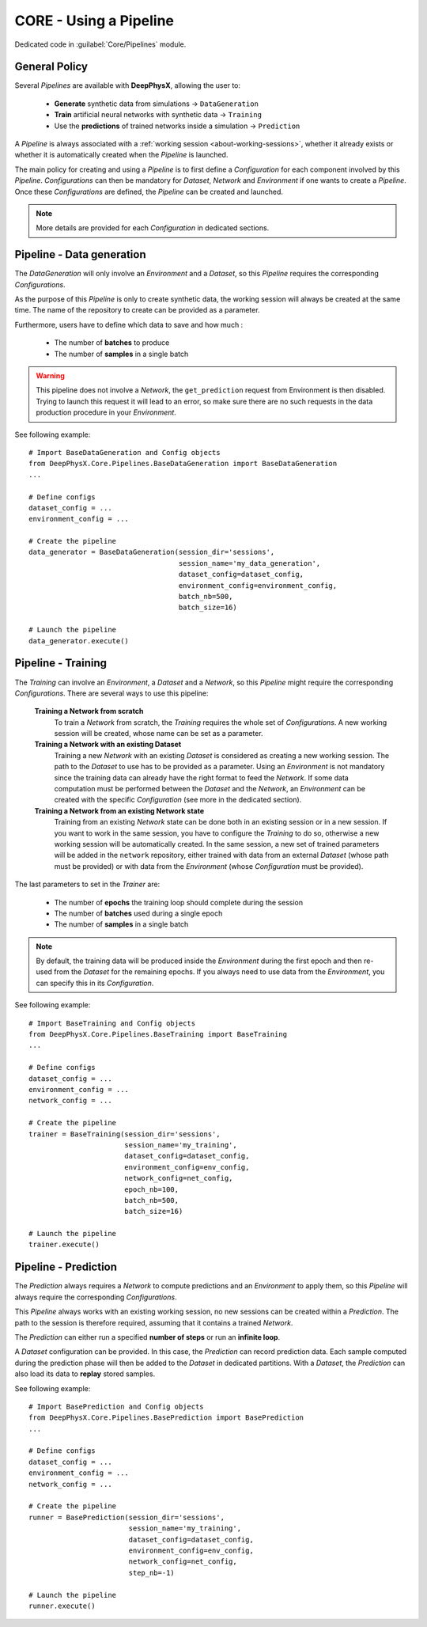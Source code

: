 CORE - Using a Pipeline
=======================

Dedicated code in :guilabel:`Core/Pipelines` module.

General Policy
--------------

Several *Pipelines* are available with **DeepPhysX**, allowing the user to:

    * **Generate** synthetic data from simulations → ``DataGeneration``
    * **Train** artificial neural networks with synthetic data → ``Training``
    * Use the **predictions** of trained networks inside a simulation → ``Prediction``

A *Pipeline* is always associated with a :ref:`working session <about-working-sessions>`, whether it already exists or
whether it is automatically created when the *Pipeline* is launched.

The main policy for creating and using a *Pipeline* is to first define a *Configuration* for each component involved by
this *Pipeline*.
*Configurations* can then be mandatory for *Dataset*, *Network* and *Environment* if one wants to create a *Pipeline*.
Once these *Configurations* are defined, the *Pipeline* can be created and launched.

.. note::
    More details are provided for each *Configuration* in dedicated sections.


Pipeline - Data generation
--------------------------

The *DataGeneration* will only involve an *Environment* and a *Dataset*, so this *Pipeline* requires the corresponding
*Configurations*.

As the purpose of this *Pipeline* is only to create synthetic data, the working session will always be created at the
same time.
The name of the repository to create can be provided as a parameter.

Furthermore, users have to define which data to save and how much :

    * The number of **batches** to produce
    * The number of **samples** in a single batch

.. warning::
    This pipeline does not involve a *Network*, the ``get_prediction`` request from Environment is then disabled.
    Trying to launch this request it will lead to an error, so make sure there are no such requests in the data
    production procedure in your *Environment*.

.. highlight:: python

See following example::

    # Import BaseDataGeneration and Config objects
    from DeepPhysX.Core.Pipelines.BaseDataGeneration import BaseDataGeneration
    ...

    # Define configs
    dataset_config = ...
    environment_config = ...

    # Create the pipeline
    data_generator = BaseDataGeneration(session_dir='sessions',
                                        session_name='my_data_generation',
                                        dataset_config=dataset_config,
                                        environment_config=environment_config,
                                        batch_nb=500,
                                        batch_size=16)

    # Launch the pipeline
    data_generator.execute()


Pipeline - Training
-------------------

The *Training* can involve an *Environment*, a *Dataset* and a *Network*, so this *Pipeline* might require the
corresponding *Configurations*.
There are several ways to use this pipeline:

    **Training a Network from scratch**
        To train a *Network* from scratch, the *Training* requires the whole set of *Configurations*.
        A new working session will be created, whose name can be set as a parameter.

    **Training a Network with an existing Dataset**
        Training a new *Network* with an existing *Dataset* is considered as creating a new working session.
        The path to the *Dataset* to use has to be provided as a parameter.
        Using an *Environment* is not mandatory since the training data can already have the right format to feed the
        *Network*.
        If some data computation must be performed between the *Dataset* and the *Network*, an *Environment* can be
        created with the specific *Configuration* (see more in the dedicated section).

    **Training a Network from an existing Network state**
        Training from an existing *Network* state can be done both in an existing session or in a new session.
        If you want to work in the same session, you have to configure the *Training* to do so, otherwise a new working
        session will be automatically created.
        In the same session, a new set of trained parameters will be added in the ``network`` repository, either trained
        with data from an external *Dataset* (whose path must be provided) or with data from the *Environment* (whose
        *Configuration* must be provided).

The last parameters to set in the *Trainer* are:

    * The number of **epochs** the training loop should complete during the session
    * The number of **batches** used during a single epoch
    * The number of **samples** in a single batch

.. note::
    By default, the training data will be produced inside the *Environment* during the first epoch and then re-used
    from the *Dataset* for the remaining epochs.
    If you always need to use data from the *Environment*, you can specify this in its *Configuration*.

.. highlight:: python

See following example::

    # Import BaseTraining and Config objects
    from DeepPhysX.Core.Pipelines.BaseTraining import BaseTraining
    ...

    # Define configs
    dataset_config = ...
    environment_config = ...
    network_config = ...

    # Create the pipeline
    trainer = BaseTraining(session_dir='sessions',
                           session_name='my_training',
                           dataset_config=dataset_config,
                           environment_config=env_config,
                           network_config=net_config,
                           epoch_nb=100,
                           batch_nb=500,
                           batch_size=16)

    # Launch the pipeline
    trainer.execute()


Pipeline - Prediction
---------------------

The *Prediction* always requires a *Network* to compute predictions and an *Environment* to apply them, so this
*Pipeline* will always require the corresponding *Configurations*.

This *Pipeline* always works with an existing working session, no new sessions can be created within a *Prediction*.
The path to the session is therefore required, assuming that it contains a trained *Network*.

The *Prediction* can either run a specified **number of steps** or run an **infinite loop**.

A *Dataset* configuration can be provided.
In this case, the *Prediction* can record prediction data.
Each sample computed during the prediction phase will then be added to the *Dataset* in dedicated partitions.
With a *Dataset*, the *Prediction* can also load its data to **replay** stored samples.

.. highlight:: python

See following example::

    # Import BasePrediction and Config objects
    from DeepPhysX.Core.Pipelines.BasePrediction import BasePrediction
    ...

    # Define configs
    dataset_config = ...
    environment_config = ...
    network_config = ...

    # Create the pipeline
    runner = BasePrediction(session_dir='sessions',
                            session_name='my_training',
                            dataset_config=dataset_config,
                            environment_config=env_config,
                            network_config=net_config,
                            step_nb=-1)

    # Launch the pipeline
    runner.execute()

